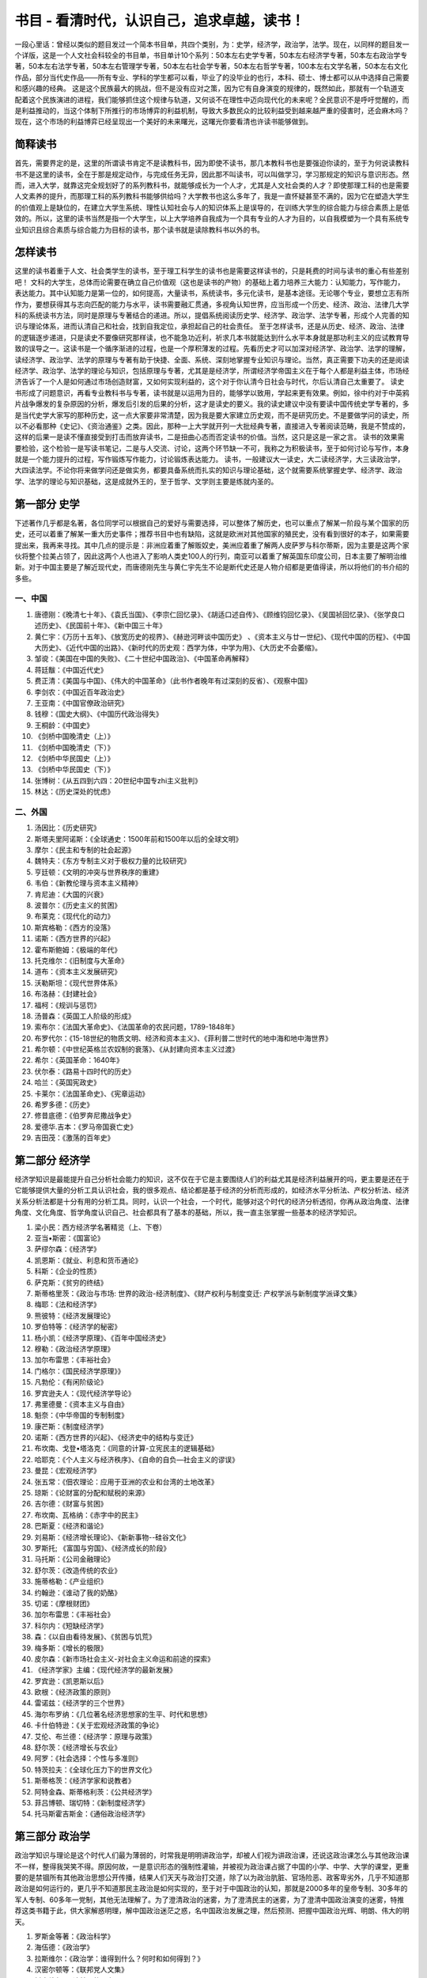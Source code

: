 书目 - 看清时代，认识自己，追求卓越，读书！
=======================================

一段心里话：曾经以类似的题目发过一个简本书目单，共四个类别，为：史学，经济学，政治学，法学。现在，以同样的题目发一个详版，这是一个人文社会科较全的书目单，书目单计10个系列：50本左右史学专著，50本左右经济学专著，50本左右政治学专著，50本左右法学专著，50本左右管理学专著，50本左右社会学专著，50本左右哲学专著，100本左右文学名著，50本左右文化作品，部分当代史作品——所有专业、学科的学生都可以看，毕业了的没毕业的也行，本科、硕士、博士都可以从中选择自己需要和感兴趣的经典。
这是这个民族最大的挑战，但不是没有应对之策，因为它有自身演变的规律的，既然如此，那就有一个轨道支配着这个民族演进的进程，我们能够抓住这个规律与轨道，又何谈不在理性中迈向现代化的未来呢？全民意识不是呼吁觉醒的，而是利益推动的，当这个体制下所推行的市场博弈的利益机制，导致大多数民众的比较利益受到越来越严重的侵害时，还会麻木吗？现在，这个市场的利益博弈已经呈现出一个美好的未来曙光，这曙光你要看清也许读书能够做到。

简释读书
------------------

首先，需要界定的是，这里的所谓读书肯定不是读教科书，因为即使不读书，那几本教科书也是要强迫你读的，至于为何说读教科书不是这里的读书，全在于那是规定动作，与完成任务无异，因此那不叫读书，可以叫做学习，学习那规定的知识与意识形态。然而，进入大学，就靠这完全规划好了的系列教科书，就能够成长为一个人才，尤其是人文社会类的人才？即使那理工科的也是需要人文素养的提升，而那理工科的系列教科书能够供给吗？大学教书也这么多年了，我是一直怀疑甚至不满的，因为它在塑造大学生的价值观上是缺位的，在建立大学生系统、理性认知社会与人的知识体系上是误导的，在训练大学生的综合能力与综合素质上是低效的。所以，这里的读书当然是指一个大学生，以上大学培养自我成为一个具有专业的人才为目的，以自我模塑为一个具有系统专业知识且综合素质与综合能力为目标的读书，那个读书就是读除教科书以外的书。

怎样读书
------------------

这里的读书着重于人文、社会类学生的读书，至于理工科学生的读书也是需要这样读书的，只是耗费的时间与读书的重心有些差别吧！
文科的大学生，总体而论需要在确立自己价值观（这也是读书的产物）的基础上着力培养三大能力：认知能力，写作能力，表达能力。其中认知能力是第一位的，如何提高，大量读书，系统读书，多元化读书，是基本途径。无论哪个专业，要想立志有所作为，要想获得其与志向匹配的能力与水平，读书需要融汇贯通，多视角认知世界，应当形成一个历史、经济、政治、法律几大学科的系统读书方法，同时是原理与专著结合的递进。所以，提倡系统阅读历史学、经济学、政治学、法学专著，形成个人完善的知识与理论体系，进而认清自己和社会，找到自我定位，承担起自己的社会责任。
至于怎样读书，还是从历史、经济、政治、法律的逻辑逐步递进，只是读史不要像研究那样读，也不能急功近利，祈求几本书就能达到什么水平本身就是那功利主义的应试教育导致的误导之一。这读书是一个循序渐进的过程，也是一个厚积薄发的过程。先看历史才可以加深对经济学、政治学、法学的理解，读经济学、政治学、法学的原理与专著有助于快捷、全面、系统、深刻地掌握专业知识与理论。当然，真正需要下功夫的还是阅读经济学、政治学、法学的理论与知识，包括原理与专著，尤其是是经济学，所谓经济学帝国主义在于每个人都是利益主体，市场经济告诉了一个人是如何通过市场创造财富，又如何实现利益的，这个对于你认清今日社会与时代，尔后认清自己太重要了。
读史书形成了问题意识，再看专业教科书与专著，读书就是以运用为目的，能够学以致用，学起来更有效果。例如，徐中约对于中英鸦片战争爆发的复杂原因的分析，爆发后引发的后果的分析，这才是读史的要义。我的读史建议中没有要读中国传统史学专著的，多是当代史学大家写的那种历史，这一点大家要非常清楚，因为我是要大家建立历史观，而不是研究历史。不是要做学问的读史，所以不必看那种《史记》、《资治通鉴》之类。因此，那种一上大学就开列一大批经典专著，直接进入专著阅读范畴，我是不赞成的，这样的后果一是读不懂直接受到打击而放弃读书，二是扭曲心态而否定读书的价值。当然，这只是这是一家之言。
读书的效果需要检验，这个检验一是写读书笔记，二是与人交流、讨论，这两个环节缺一不可，我称之为积极读书，至于如何讨论与写作，本身就是一个能力提升的过程，写作锻炼写作能力，讨论锻炼表达能力。
读书，一般建议大一读史，大二读经济学，大三读政治学，大四读法学。不论你将来做学问还是做实务，都要具备系统而扎实的知识与理论基础，这个就需要系统掌握史学、经济学、政治学、法学的理论与知识基础，这是成就外王的，至于哲学、文学则主要是练就内圣的。


第一部分 史学
---------------

下述著作几乎都是名著，各位同学可以根据自己的爱好与需要选择，可以整体了解历史，也可以重点了解某一阶段与某个国家的历史，还可以着重了解某一重大历史事件；推荐书目中也有缺陷，这就是欧洲对其他国家的殖民史，没有看到很好的本子，如果需要提出来，我再来寻找。其中几点的提示是：非洲应着重了解贩奴史，美洲应着重了解两人皮萨罗与科尔蒂斯，因为主要是这两个家伙将整个拉美占领了，因此这两个人也进入了影响人类史100人的行列，南亚可以着重了解英国东印度公司，日本主要了解明治维新。对于中国主要是了解近现代史，而唐德刚先生与黄仁宇先生不论是断代史还是人物介绍都是更值得读，所以将他们的书介绍的多些。

一、中国
~~~~~~~~~~

1. 唐德刚：《晚清七十年》、《袁氏当国》、《李宗仁回忆录》、《胡适口述自传》、《顾维钧回忆录》、《吴国祯回忆录》、《张学良口述历史》、《民国前十年》、《新中国三十年》
#. 黄仁宇：《万历十五年》、《放宽历史的视界》、《赫逊河畔谈中国历史》 、《资本主义与廿一世纪》、《现代中国的历程》、《中国大历史》、《近代中国的出路》、《新时代的历史观：西学为体，中学为用》、《大历史不会萎缩》。
#. 邹谠：《美国在中国的失败》、《二十世纪中国政治》、《中国革命再解释》
#. 蒋廷黻：《中国近代史》
#. 费正清：《美国与中国》、《伟大的中国革命》（此书作者晚年有过深刻的反省）、《观察中国》
#. 李剑农：《中国近百年政治史》
#. 王亚南：《中国官僚政治研究》
#. 钱穆：《国史大纲》、《中国历代政治得失》
#. 王桐龄：《中国史》
#. 《剑桥中国晚清史（上）》
#. 《剑桥中国晚清史（下）》
#. 《剑桥中华民国史（上）》
#. 《剑桥中华民国史（下）》
#. 张博树：《从五四到六四：20世纪中国专zhi主义批判》
#. 林达：《历史深处的忧虑》

二、外国
~~~~~~~~~~~

1. 汤因比：《历史研究》
#. 斯塔夫里阿诺斯：《全球通史：1500年前和1500年以后的全球文明》
#. 摩尔：《民主和专制的社会起源》
#. 魏特夫：《东方专制主义对于极权力量的比较研究》
#. 亨廷顿：《文明的冲突与世界秩序的重建》
#. 韦伯：《新教伦理与资本主义精神》
#. 肯尼迪：《大国的兴衰》
#. 波普尔：《历史主义的贫困》
#. 布莱克：《现代化的动力》
#. 斯宾格勒：《西方的没落》
#. 诺斯：《西方世界的兴起》
#. 霍布斯鲍姆：《极端的年代》
#. 托克维尔：《旧制度与大革命》
#. 道布：《资本主义发展研究》
#. 沃勒斯坦：《现代世界体系》
#. 布洛赫：《封建社会》
#. 福柯：《规训与惩罚》
#. 汤普森：《英国工人阶级的形成》
#. 索布尔：《法国大革命史》、《法国革命的农民问题，1789-1848年》
#. 布罗代尔：《15-18世纪的物质文明、经济和资本主义》、《菲利普二世时代的地中海和地中海世界》
#. 希尔顿：《中世纪英格兰农奴制的衰落》、《从封建向资本主义过渡》
#. 希尔：《英国革命：1640年》
#. 伏尔泰：《路易十四时代的历史》
#. 哈兰：《英国宪政史》
#. 卡莱尔：《法国革命史》、《宪章运动》
#. 希罗多德：《历史》
#. 修昔底德：《伯罗奔尼撒战争史》
#. 爱德华.吉本：《罗马帝国衰亡史》
#. 吉田茂：《激荡的百年史》

第二部分 经济学
------------------

经济学知识是最能提升自己分析社会能力的知识，这不仅在于它是主要围绕人们的利益尤其是经济利益展开的吗，更主要是还在于它能够提供大量的分析工具认识社会，我的很多观点、结论都是基于经济的分析而形成的，如经济水平分析法、产权分析法、经济关系分析法都是十分有用的分析工具。同时，认识一个社会，一个时代，能够对这个时代的经济分析透彻，你再从政治角度、法律角度、文化角度、哲学角度认识自己、社会都具有了基本的基础，所以，我一直主张掌握一些基本的经济学知识。

1. 梁小民：西方经济学名著精览（上、下卷）
#. 亚当•斯密：《国富论》
#. 萨缪尔森：《经济学》
#. 凯恩斯：《就业、利息和货币通论》
#. 科斯：《企业的性质》
#. 萨克斯：《贫穷的终结》
#. 斯蒂格里茨：《政治与市场: 世界的政治-经济制度》、《财产权利与制度变迁: 产权学派与新制度学派译文集》
#. 梅耶：《法和经济学》
#. 熊彼特：《经济发展理论》
#. 罗伯特等：《经济学的秘密》
#. 杨小凯：《经济学原理》、《百年中国经济史》
#. 穆勒：《政治经济学原理》
#. 加尔布雷思：《丰裕社会》
#. 门格尔：《国民经济学原理》》
#. 凡勃伦：《有闲阶级论》
#. 罗宾逊夫人：《现代经济学导论》
#. 弗里德曼：《资本主义与自由》
#. 魁奈：《中华帝国的专制制度》
#. 康芒斯：《制度经济学》
#. 诺斯：《西方世界的兴起》、《经济史中的结构与变迁》
#. 布坎南、戈登•塔洛克：《同意的计算-立宪民主的逻辑基础》
#. 哈耶克：《个人主义与经济秩序》、《自命的自负—社会主义的谬误》
#. 曼昆：《宏观经济学》
#. 张五常：《佃农理论：应用于亚洲的农业和台湾的土地改革》
#. 琼斯：《论财富的分配和赋税的来源》
#. 吉尔德：《财富与贫困》
#. 布坎南、瓦格纳：《赤字中的民主》
#. 巴斯夏：《经济和谐论》
#. 刘易斯：《经济增长理论》、《新新事物--硅谷文化》
#. 罗斯托; 《富国与穷国》、《经济成长的阶段》
#. 马托斯：《公司金融理论》
#. 舒尔茨：《改造传统的农业》
#. 施蒂格勒：《产业组织》
#. 约翰逊：《谁动了我的奶酪》
#. 切诺：《摩根财团》
#. 加尔布雷思：《丰裕社会》
#. 科尔内：《短缺经济学》
#. 森：《以自由看待发展》、《贫困与饥荒》
#. 梅多斯：《增长的极限》
#. 皮尔森：《新市场社会主义-对社会主义命运和前途的探索》
#. 《经济学家》主编：《现代经济学的最新发展》
#. 罗宾逊：《凯恩斯以后》
#. 欧根：《经济政策的原则》
#. 雷诺兹：《经济学的三个世界》
#. 海尔布罗纳：《几位著名经济思想家的生平、时代和思想》
#. 卡什伯特逊：《关于宏观经济政策的争论》
#. 艾伦、布兰德：《经济学：原理与政策》
#. 舒尔茨：《经济增长与农业》
#. 阿罗：《社会选择：个性与多准则》
#. 特茨拉夫：《全球化压力下的世界文化》
#. 斯蒂格茨：《经济学家和说教者》
#. 阿特金森、斯蒂格利茨：《公共经济学》
#. 菲吕博顿、瑞切特：《新制度经济学》
#. 托马斯霍吉斯金：《通俗政治经济学》

第三部分 政治学
------------------

政治学知识与理论是这个时代人们最为薄弱的，时常我是明明讲政治学，却被人们视为讲政治课，还说这政治课怎么与其他政治课不一样，整得我哭笑不得。原因何故，一是意识形态的强制性灌输，并被视为政治课占据了中国的小学、中学、大学的课堂，更重要的是禁锢所有其他政治思想公开传播，结果人们天天与政治打交道，除了以为政治肮脏、官场险恶、政客卑劣外，几乎不知道那政治是如何运行的，更几乎不知道那民主政治是如何实现的，至于对于中国政治的认知，那就是2000多年的皇帝专制、30多年的军人专制、60多年一党制，其他无法理解了。为了澄清政治的迷雾，为了澄清民主的迷雾，为了澄清中国政治演变的迷雾，特推荐这类书籍于此，供大家解惑明理，解中国政治迷茫之惑，名中国政治发展之理，然后预测、把握中国政治光辉、明朗、伟大的明天。

1. 罗斯金等著：《政治科学》
#. 海伍德：《政治学》
#. 拉斯维尔：《政治学：谁得到什么？何时和如何得到？》
#. 汉密尔顿等：《联邦党人文集》
#. 托克维尔：《论美国的民主》
#. 密尔：《代议制政府》、《论自由》
#. 熊彼特：《资本主义、社会主义和民主》
#. 潘恩：《人权论》
#. 亨廷顿：《第三波：二世纪后期民主化浪潮》
#. 李普塞特：《政治人：政治的社会基础》
#. 摩尔：《民主和專制的社會起源》
#. 布热津斯基：《大失敗 ：20世纪共产主义的兴亡》
#. 福山：《历史的终结》
#. 波普尔：《开放社会及其敌人》
#. 阿伦特：《极权主义的起源》
#. 哈耶克：《通往奴役之路》
#. 布坎南：《自由、市场与国家》
#. 萨托利：《民主新论》
#. 布赖斯：《现代民治政体》
#. 沃拉斯：《政治中的人性》
#. 柏拉图 《理想国》
#. 亚里士多德：《政治学》
#. 马基雅弗利：《君主论》
#. 卢梭：《社会契约论》
#. 柏克：《法国革命论》
#. 尼采：《查拉图斯特拉如是说》
#. 古德诺：《政治与行政》
#. 拉斯基：《国家的理论与实际》
#. 达尔：《民主理论的前言》、《民主及其批评者》
#. 亨廷顿：《变化社会中的政治秩序》
#. 诺齐克：《无政府、国家和乌托邦》
#. 哈贝马斯：《合法性危机》 
#. 安东尼•唐斯：《官僚制内幕》
#. 普沃斯基：《民主与市场》
#. 贡斯当：《古代人的自由与现代人的自由-贡斯当政治论文选》
#. 米歇尔斯：《寡头统治铁律-现代民主制度中的政党社会学》
#. 德热拉斯：《新阶级-对共产主义制度的分析》
#. 韦伯：《经济与社会》
#. 诺格德：《经济制度与民主改革—原苏东国家的转型比较分析》
#. 马利旦：《人和国家》
#. 霍布斯：《利维坦》
#. 边沁：《政府片论》
#. 阿尔蒙德：《比较政治学》
#. 赫尔德：《民主的模式》
#. 沃伦：《民主与信任》
#. 佩特曼：《参与和民主理论》
#. 阿克顿：《自由史论》
#. 卢梭：《社会契约论》
#. 弗里德曼：《自由选择》
#. 佩迪特：《共和主义》
#. 文森特：《现代政治意识形态》
#. 施米特：《政治的概念》
#. 马基雅维利：《君主论》
#. 洛克：《政府论》
#. 克劳•塞维茨：《战争论》
#. 哈尔福德.麦金德：《地缘政治论》
#. 吉恩•夏普：《从独裁到民主》

第四部分 法学
------------------

法学是很难学的，要弄懂花的功夫很大，这里也就主要介绍一些专著，提供给大家一些参照。需要说明的是，法学的流派是非常多的，主要有三大法学派，就是自然法学派、分析实证主义法学派（又叫规范法学派）、社会法学派，其他如经济法学派、历史法学派、批判法学运动等等。这里下载了一篇文章，传给你们，文章专门简要介绍了三大法学流派的主要观点、人物、著作，自己可以扩大一下视野，看一看。当然，如果实在看不下去，那就看一些有趣的案例汇编，特别是美国宪法案例汇编，网上可以找到的，例如有个“马伯里诉麦迪孙案”是美国宪法史上的一个经典案例，了解了会对美国的宪政、法治有更深刻的认识。另外，为了有一些基本的法学素养、兴趣，还可以先看看国内学人介绍国外司法实践的书，上篇讲到的故事非常有启发意义的，包括《域外痴醒录》、《法立法外》、《西窗法雨》等等，先看看这些，会增强对法的感性认识，法不是冷冰冰的条文，而是关于正义与爱的生动生活。

1. 博登海默：《法理学——法哲学 及其方法》（综合法学派）
#. 西塞罗：《论法律》
#. 西塞罗：《论共和国、论法律》
#. 奥古斯汀：《上帝之城》
#. 格劳秀斯：《战争与和平法》（国际法的鼻祖）
#. 孟德斯鸠：《沦法的精神》（三权分立首次问世）
#. 杰佛逊：《杰佛逊文选》
#. 黑格尔：《法哲学原理》
#. 梅因：《古代法》
#. 贝卡利亚：《论犯罪与刑罚》（刑法学的鼻祖）
#. 戴雪：《英宪精义》（宪法学额鼻祖）
#. 奥斯丁：《法理学的范围》（分析实证主义法学派）
#. 韦伯：《论经济与社会中的法律》（社会法学派）
#. 哈耶克：《自由宪章》、《法律、立法与自由》
#. 哈特：《法律的概念》（分析实证主义法学派）
#. 富勒：《法律的道德性》（自然法学派）
#. 德沃金：《法律帝国》、《认真看待权利》、《自由的法-对美国宪法的道德解读》（自然法学派）
#. 庞德：《通过法律的社会控制、法律的任务》（社会法学派）
#. 伯尔曼：《法律与革命》
#. 凯尔森：《法与国家的一般理论》（分析实证主义法学派）
#. 波斯纳：《法律的经济分析》、《法理学问题》（经济法学派）
#. 麦考密克、魏因贝格尔：《制度法论》（制度法学派）
#. 昂格尔：《现代社会中的法律》（批判法学运动）
#. 泰格、利维：《法律与资本主义的兴起》
#. 牧野英一：《法律上之进化与进步》
#. 梅利曼：《大陆法系》
#. 弗里德曼：《法律制度》
#. 贝靳斯：《法律的原则——一个规范的分析》
#. 米尔恩：《人的权利与人的多样性——人权哲学》
#. 卡多佐：《司法过程的性质》
#. 拉伦茨：《法学方法论》
#. 拉德布鲁赫：《法学导论》 
#. 星野英一：《私法中的人》
#. 狄骥：《宪法学教程》
#. 布赖斯：《现代民治政体》
#. 白哲特：《英国宪制》
#. 艾伦：《法律、自由与正义——英国宪政的法律基础》
#. 库特勒：《最高法院与宪法——美国宪法史上重要判例选读》
#. 布莱斯特等：《宪法决策的过程：案例与材料》
#. 阿克曼：《我们人民：宪法的根基》、《我们人民：宪法变革的原动力》
#. 布莱福特：《“五月花号公约”签订始末》
#. 霍尔姆斯：《权利的成本——为什么自由依赖于税》
#. 斯诺维斯：《司法审查与宪法》
#. 斯托纳：《普通法与自由主义理论——柯克、霍布斯及美国宪政主义诸源头》
#. 纪念美国宪法颁布200周年委员会编：《美国公民与宪法》
#. 戈登：《控制国家——西方宪政的历史》
#. 布莱克斯通：《英国法释义》
#. 布坎南：《宪政经济学》
#. 亨金：《权利的时代》
#. 罗森鲍姆：《宪政的哲学之维》
#. 维尔：《宪政与分权》
#. 汤普森：《宪法的政治理论》
#. 丹宁：《法律下的自由》、《变化中的法律》、《通向公正之路》、《法律的训诫》、《法律的正当程序》、《法律的未来》、《最后的篇章》、《法律的界碑》（一个大法官的司法实践之作）
#. 季卫东：《法律程序的意义》
#. 梁木生：《法治的市场建构》
#. 曹茂君：《美国崛起的制度基础》

第五部分 哲学
------------------

哲学是什么呢？就是人学，直接透析人的，透析人性，透析人从哪来又从哪去，透析人活着有什么价值还有为何这样活着，透析人际情缘，透析人与自然，透析人的精神，当然还要透析人、这个世界是能够被认识与理解的吗？有鉴于此，你读了哲学，也许会从中悟出一种人的价值观，人的一种生存态度，还有人多一种存在价值与意义，至于你要去从事一种职业还有事业，那好了，学习其他专业的知识，理工农医，还有社科、文史。

1. 李泽厚：《美的历程》
#. 冯友兰：《中国哲学史》
#. 罗素：《西方哲学史》、人类的知识》、《我的哲学的发展》
#. 霍布豪斯：《自由主义》
#. 马基雅维里：《君主论》
#. 柏拉图：《理想国》
#. 克劳塞维茨：《战争论》
#. 伏尔泰：《哲学辞典》
#. 波普文集：《历史决定论的贫困》
#. 洛克：《人类理解论》
#. 休谟：《人类理解研究》
#. 卢梭：《社会契约论》
#. 赫舍尔：《人是谁》
#. 莱斯利史蒂文森：《人性七论》
#. 荣格：《神话人格》
#. 萨特：《荒谬人格》
#. 托马斯霍吉斯金：《通俗政治经济学》
#. 福泽论吉：《文明论概略》
#. 池田大作：《我的人学》
#. 培根：《新工具》
#. 梅叶：《遗书》
#. 摩莱里：《自然法典》
#. 莫尔：《乌托邦》
#. 孟德斯鸠：《罗马盛衰原因》
#. 斯宾诺莎：《神学政治论》
#. 尼采：《权力意志 重估一切价值的尝试》、《善恶之彼岸》、《悲剧的诞生 尼采美学文选》
#. 穆勒：《功利主义》
#. 詹姆士：《实用主义》
#. 索绪尔：《普通语言学教程》
#. 卡西尔：《人论》
#. 罗蒂：《哲学和自然之镜》
#. 利奥塔：《后现代状况--关于知识的报告》
#. 缪勒：《宗教的起源与发展》
#. 索绪尔：《普通语言学教程》
#. 所罗门：《大问题-简明哲学导论》
#. 内格尔：《你的第一本哲学书》
#. 萨瓦特尔：《哲学的邀请》
#. 罗素：《哲学问题》、《西方哲学史》
#. 德波顿：《哲学的慰藉》
#. 杜兰：《哲学的故事（上、下）》
#. 奥古斯丁：《忏悔录》
#. 布鲁诺：《论原因、本原与太一》
#. 马丁•路德：《马丁•路德文选》
#. 伏尔泰：《哲学通信》
#. 马尔库塞:《审美之维》
#. 弗洛伊德：《梦的解析》
#. 福柯:《癫狂与文明》
#. 德里达：《哲学的边缘》
#. 马尔库塞:《审美之维》
#. 杜威：《哲学的改造》
#. 卡西尔：《人论》

第六部分 社会学
------------------

孔德被认为是社会学的鼻祖，但因他的共和思想，一生非常不幸，其经典著作为《实证哲学教程》，创立了实证主义社会学，以后派系林立，诞生了大量的社会学大师与经典名著，其中马克思、韦伯都被称为社会的大家.。社会学最大是使命是解释这个世界怎么是这样，也就是它更多的是解剖这个社会的不幸或者说问题，例如涂尔干就写了一部《自杀论》，至于原因分析也是它的任务，但它提出的解决之道往往过于理想，马克思的思想就是那种解释现实苦难归之于私有，最后通过消灭私有达成理想社会，结果导致更大的不幸。所以，读社会学的书，可以准确的了解社会，但提供方案还是需要经济学、政治学还有法学。

1. 费孝通：《乡土中国》、《江村经济》
#. 孙本文：《社会学上之文化论》、《社会变迁》、《现代中国社会问题》
#. 陈达：《人口问题》、《中国劳工问题》
#. 潘光旦：《中国家庭之问题》、《中国伶人血缘之研究》、《明清两代嘉兴的望族》
#. 瞿同祖：《中国法律与中国社会》、《中国封建社会》
#. 林耀华：《金翼》、《义序的宗族研究》
#. 李亦园：《文化的图像》、《人类的视野》
#. 吴思：《潜规则：中国历史中的真实游戏》
#. 迪尔凯姆：《社会学研究方法论》、《社会分工论》
#. 韦伯：《经济与社会》
#. 齐美尔：《社会学——关于社会化形式的研究》
#. 滕尼斯：《共同体和社会》
#. 库利：《人类本性与社会秩序》
#. 米德：《心灵、自我与社会》
#. 卢卡奇：《历史和阶级意识》
#. 霍克海默：《批判理论》
#. 马尔库塞：《理性与革命》
#. 帕森斯：《社会行动的结构》
#. 帕森斯和斯梅尔瑟：《经济与社会》
#. 默顿：《社会理论与社会结构》
#. 米尔斯：《权力精英》
#. 达伦多夫：《工业社会中的阶级与阶级冲突》
#. 科塞：《社会冲突的功能》
#. 伦斯基：《权力与特权：社会分层的理论》
#. 霍曼斯：《社会行为：它的基本形式》
#. 布劳：《社会生活中的交换与权力》、《不平等与异质性》
#. 布鲁默：《形象互动论：观点与方法》
#. 戈夫曼：《日常生活中的自我呈现》
#. 加芬克尔：《常人方法学研究》
#. 伯格和卢克曼：《社会实体的建构》
#. 哈贝马斯：《人识与人类旨趣》、《沟通行动论》、《事实与规范之间》
#. 科尔曼：《社会理论的基础》
#. 阿多尔诺：《德国社会学中的实证论之争•导言》
#. 顾尔德纳：《西方社会学面临的危机》
#. 柯林斯：《冲突社会学：走向一种解释的科学》
#. 亚历山大：《社会学的理论逻辑》
#. 卢曼：《社会分化》
#. 阿切尔：《文化与主体性：文化在社会理论中的位置》
#. 吉登斯：《社会的建构》、《现代性之后果》
#. 布迪厄：《实践的逻辑》
#. 布迪厄和华康德：《反思社会学导引》
#. 埃利亚斯：《论文明的进程》
#. 福柯：《疯癫和文明》、《规训和惩罚》
#. 贝尔：《意识形态的终结》、《后工业社会的来临》
#. 图兰尼：《返回行动：后工业社会的社会理论》
#. 拉什和厄里：《组织化资本主义的终结》
#. 卡斯特：《网络社会的崛起》、《认同的力量》、《千年的终结》
#. 鲍曼：《流动的现代性》

第七部分 管理学
------------------

所谓管理，就是建立组织，管理人、财、物，核心是人与人之间的利益关系，这个核心抓住了就等于抓住了管理的关键，而后建立一套制度达成组织目标的实现，同时实现所有合作者的利益均衡与公正。管理作为一个脑力与体力并重的活儿，随市场经济分工与交换必然催生的经济组织体——企业出现，随企业不断做大而多元化而复杂化，以至于有人说管理与技术是推动现代经济发展与生产力运行的两个能子。

1. 泰勒：《科学管理原理》
#. 德鲁克：《管理的实践》、《管理：任务、职责和实践》
#. 松下幸之助：《追求繁荣》
#. 帕金森：《帕金森定律》
#. 托夫勒：《第三次浪潮》
#. 奈斯比特：《大趋势》 
#. 巴纳德：《经理的职能》
#. 帕克.福列特：《动态的行政管理》 
#. 法约尔：《工业管理和一般管理》
#. 布鲁克：《管理的原理与实践》
#. 明茨伯格：《管理工作的实质》
#. 杰林和莫斯考：《管理》
#. 帕斯卡尔：《艰难的管理》
#. 塞姆勒：《独树一帜！》
#. 路易斯.埃兰：《专业化管理》 
#. 列维特：《营销中的改革创新》
#. 科特勒：《营销管理》 
#. 加菲尔德：《颠峰表现者：商业的新英雄》　　
#. 卡尔松：《真理时刻》
#. 施纳博格：《建立一条顾客链》　　
#. 厄威克：《组织的科学原则》
#. 韦伯：《社会与经济组织理论》　　
#. 阿基里斯：《个性与组织》
#. 彼得和赫尔：《彼得原理》
#. 利克特：《管理的新模式》
#. 凯佩勒赫特里高：《理性管理者》　　
#. 雅克斯：《官僚主义的一般性原理》
#. 雅克斯：《称职的管理者》
#. 西蒙：《管理行为》
#. 沃特森：《一个企业和他的信念》
#. 菲德勒和钱姆斯：《领导和有效管理》
#. 彭斯：《领导》　　
#. 赫西：《情景领导》
#. 本尼斯和纳纽斯：《领导者：掌管的策略》
#. 赞勒尼克：《管理的奥妙》
#. 贝尔宾：《管理队伍：他们成败的原因》
#. 波特：《竞争战略》
#. 海涅斯和威怀特：《重建我们的竞争优势》　　
#. 波特：《国家的竞争优势》
#. 赫茨伯格：《激励因素》
#. 马斯洛：《激励与个性》
#. 大内：《Z理论》
#. 迪尔和肯尼：《公司文化》
#. 沙因：《组织文化与领导》
#. 钱德勒：《战略与结构》 
#. 安索夫：《公司战略》
#. 大前研一：《战略家的思想》、《三位一体的力量》、《没有国界的世界》　　
#. 古尔德和坎布尔：《战略与风格》　　
#. 吉尔德，亚力山大和坎贝尔：《公司层次的战略》
#. 明茨伯格：《战略计划的兴衰》
#. 哈默尔和普拉哈拉德：《为未来而竞争》
#. 汉迪：《非理性的年代》 
#. 伯恩斯和斯道克：《革新的管理》
#. 彼得斯和沃特曼：《追求卓越》　　
#. 坎特：《变革大师》
#. 彼得斯：《混乱中的壮大》
#. 圣吉：《第五项修炼》
#. 科特：《变革的力量》
#. 沙因：《管理的解放》
#. 钱匹和汉默：《重造企业》
#. 科林斯和波里斯：《建立并延续》
#. 巴特列特赫高沙尔：《超越界限的管理》
#. 琼潘纳斯：《跨越文化的浪潮》
#. 博诺：《横向思维的运用》
#. 坎特：《当巨人跳舞时》

第八部分 文学
------------------

我始终认为，文学是描述人性的，这人性就是上帝创造人时赋予在人生上的需要，而这个需要当然包括生理上的还有心理上的，它包括人的纯自然的物欲状态、心灵状态，也包括人与自然的关系状态，还包括人与人的社会状态，文学就是将人性 欲望在什么自然状态与社会状态下的行为表现与心理活动刻画出来，进而对人赋予一种意义的解释，自然的意义，社会的意义——其中政治的社会意义，可能是最高层次的，因为任何人都必须在一种政治社会中存在、生活、奋斗还有死去。因此，阅读小说，就是在理解生命，也是在理解生命的意义。

1. 钱钟书：《围城》
#. 沈从文：《边城》
#. 陈忠实：《白鹿原》
#. 高行健：《一个人的圣经》、《灵山》
#. 路遥：《平凡的世界》、《人生》
#. 余华：《活着》、《许三观卖血记》
#. 林白：《一个人的战争》
#. 姜戎：《狼图腾》
#. 阿城：《棋王》
#. 霍达：《穆斯林的葬礼》
#. 赛珍珠：《大地》
#. 雨果：《巴黎圣母院》、《悲惨世界》
#. 米切尔：《飘》、《乱世佳人》
#. 福克纳：《汤姆叔叔的小屋》
#. 奥斯汀：《傲慢与偏见》
#. 霍桑：《红字》
#. 海明威：《老人与海》
#. 勃朗特：《呼啸山庄》
#. 卡夫卡：《变形记》、《城堡》
#. 大仲马：《三个火枪手》、《基督山伯爵》
#. 笛福：《鲁滨逊漂流记》
#. 薄伽丘：《十日谈》
#. 但丁：《神曲》
#. 尼采：《查拉图斯特拉如是说》
#. 霍布斯鲍姆：《极端的年代》
#. 昆德拉：《生命中不能承受之轻》、《被背叛的遗嘱》
#. 阿拉伯神话：《一千零一夜》
#. 奥勒留：《沉思录》
#. 凯鲁亚克：《在路上》
#. 托尔斯泰：《战争与和平》、《复活》、《安娜•卡列尼娜》
#. 胡赛尼：《追风筝的人》
#. 金：《不同的季节》
#. 汤普森：《寻找时间的人》
#. 小仲马：《茶花女》
#. 伏尼契夫人：《牛虻》
#. 勃朗特：《简爱》
#. 司汤达：《红与黑》
#. 陀思妥耶夫斯基：《罪与罚》
#. 托尔金：《魔戒》，又译《指环王》
#. 利奥塔：《浮生六记》
#. 罗曼.罗兰：《约翰•克里斯朵夫》
#. 弥尔顿：《失乐园》
#. 卢梭：《忏悔录》
#. 阿尔博姆：《相约星期二》
#. 泰戈尔：《泰戈尔诗选》
#. 《莎士比亚全集》
#. 春曼：《生命从明天开始》
#. 丹•布朗：《达•芬奇密码》
#. 斯陀夫人：《汤姆叔叔的小屋》
#. 村上春树：《挪威的森林》 
#. 普佐：《教父》 
#. 贾德：《苏菲的世界》
#. 塞林格：《麦田里的守望者》
#. 卡达莱：《破碎的四月》
#. 阿来：《尘埃落定》 
#. 黑尔：《根》
#. 约翰逊：《野性的呼唤》
#. 马尔克斯:《百年孤独》
#. 本雅明：《发达资本主义时代的抒情诗人》
#. 莫泊桑：《羊脂球》
#. 威廉•福克纳：《喧哗与骚动》（又译作《喧嚣与愤怒》）
#. 劳伦斯：《查太莱夫人的情人》
#. 米莉•勃朗特：《高老头》 
#. 加缪：《局外人》
#. 伊•屠格涅夫：《父与子》
#. 弗•司各特•菲茨杰拉德 ：《了不起的盖茨比》、《夜色温柔》
#. 玛格丽特•杜拉斯：《情人》
#. 马克•吐温：《哈克贝利•费恩历险记》
#. 纳博科夫：《洛丽塔》
#. 简•奥斯汀 ：《爱玛》　
#. 马原：《虚构》 
#. 伊夫林•沃：《旧地重游》 
#. 艾特玛托夫：《查密莉雅》 
#. 塞万提斯 ：《唐• 吉诃德》
#. 格雷厄姆•格林 ：《布莱顿•诺克》
#. 福楼拜：《包法利夫人》　　
#. 乔治•奥威尔：《动物农场》 
#. 阿尔贝•加缪：《西西弗神话》
#. 毛姆：《刀锋》
#. 哈代：《德伯家的苔丝》 
#. 马塞尔•普鲁斯特：《追忆似水年华（上下册）》
#. 杰克•伦敦：《野性的呼唤》、《马丁•伊登》
#. 田纳西•威廉斯：《欲望号列车》
#. 杰克•凯鲁亚克：《在路上》
#. 约瑟夫•海勒：《第二十二条军规》
#. 德莱塞：《美国的悲剧》
#. 丹尼尔•笛福：《鲁宾逊漂流记》
#. 江奈生•斯威夫特：《格列佛游记》
#. 拜伦：《唐璜》
#. 狄更斯：《双城记》
#. 夏洛蒂•勃朗特：《简•爱》
#. 多丽丝•莱辛：《天黑前的夏天》
#. 莫里哀：《达尔丢夫》（又译作《伪君子》）、《吝啬鬼》
#. 巴尔扎克：《欧也妮•葛朗台》、《高老头》、《人间喜剧》
#. 福楼拜：《包法利夫人》
#. 莫泊桑：《羊脂球》、《漂亮朋友》（又译作《俊友》）
#. 玛格丽特•杜拉斯：《情人》
#. 歌德：《少年维特的烦恼》
#. 希勒：《阴谋与爱情》
#. 格林兄弟（雅各布•格林、威廉•格林）：《格林童话》
#. 斯特凡•茨威格：《初次经历（小说集）》、《热带癫狂症患者》、《感情的迷惘》
#. 亚•普希金：《叶甫盖尼•奥涅金》
#. 尼•果戈里：《死魂灵》
#. 安•契诃夫：《套中人》
#. 肖洛霍夫：《静静的顿河》
#. 萧伯纳：《芭芭拉少校》
#. 詹姆斯•乔伊斯：《尤利西斯》
#. 萨缪尔•贝克特：《等待戈多》
#. 亨利克•易卜生：《玩偶之家》
#. 安徒生：《安徒生童话》
#. 夏目漱石：《我是猫》
#. 芥川龙之介：《地狱图》
#. 川端康成：《雪国》、《伊豆的舞女》 
#. 泰戈尔：《沉船》、《吉檀迦利》
#. 普列姆昌德：《戈丹》
#. 德莱塞：《嘉利妹妹》

第九部分 文化
------------------

什么是文化，就是人类生活的文字、形像记载，包括人的活动的记载，人的改造自然与社会的文字记载，还有人性的形象化再现。文学是虚构作为人的故事，文化是真实记录、表达人生价值、生活及其生成状态——当然，你说文学也是一种文化也对，但这里还是专门推介文学以外的文化作品。这些作品包括的形式多种多样，散文，随笔，感想，歌曲，美术，戏曲，影视，音乐，都是文化作品，他们共同的价值就是满足人的美的精神享受，还一个就是修身养心吧！

1. 杨一兰翻译：《诺贝尔和平奖获奖演说》
#. 龙红莲、汪树东译：《诺贝尔和平奖获奖演说精编》
#. 刘硕良主编：《诺贝尔文学奖授奖词和获奖演说》
#. 毛信德：《诺贝尔文学奖颁奖词与获奖演说全集》
#. 杨一兰翻译：《伟大的声音:诺贝尔文学奖获奖演说(汉英典藏版)(汉英对照)》
#. 张胜友，蒋和欣：《中华百年经典系列：风景游记》
#. 房龙：《最美的散文（世界卷）》
#. 天山宝宝编辑：《世界最美的散文大全集》（外国卷）
#. 《世界最美的散文大全集》(中国卷)
#. 吕晓飞编辑：《世界经典散文集》
#. 盛文林编：《国外经典散文选》
#. 马可波罗：《马可•波罗游记》
#. 梁漱溟：《中国文化要义》
#. 辜鸿铭：《中国人的精神》
#. 宗白华：《美学散步》
#. 林语堂：《吾国吾民》
#. 王小波：《我的精神家园》
#. 柏杨：《丑陋的中国人》
#. 李银河：《中国女性的感情与性》
#. 余英时：《土与中国文化》
#. 三毛：《撒哈拉的故事》
#. 龙应台：《野火集》
#. 泰戈尔：《飞鸟集》
#. 周国平：《人与永恒》
#. 亚瑟•史密斯：《中国人的性格》
#. 卡耐基：《人性的弱点，人性的优点》
#. 大卫•丹比：《伟大的书》
#. 斯蒂芬•霍金 ：《时间简史》
#. 西格蒙德 佛洛依德：《文明及其缺陷》
#. 莫洛亚，弗洛姆：《人生五大问题》
#. 泰勒：《人类学——人及其文化研究》 
#. 威廉 詹姆斯:《实用主义》
#. 森岛通夫：《日本为什么“成功”》
#. 鲁斯•本尼迪克特：《菊与刀》
#. 海伦凯勒：《我的生活故事》
#. 克里希那穆提（印）：《心灵日记》
#. 佩珀•舒瓦茨：《关于爱与性的一切，你全错了》
#. 彼得•盖伊:《启蒙时代》
#. 丹•贝尔：《资本主义的文化矛盾》
#. 雷蒙•威廉斯:《文化与社会》
#. 森岛通夫《日本为什么成功》
#. 西蒙娜•德•波伏娃:《第二性》
#. 凯特•米利特：《性政治》
#. 贝蒂•弗里丹：《女性的奥秘》

第十部分 部分当代史作品
--------------------------

1. 杨继绳：《墓碑》、《中国改革年代的政治斗争》
#. 章诒和：《往事并不如烟》、《伶人往事》
#. 陈桂棣、春桃：《中国农民调查》
#. 李慎之、何家栋：《中国的道路》
#. 赫鲁晓夫：《关于个人崇拜及其后果》
#. 李宗仁：《李宗仁回忆录》
#. 戈尔巴乔夫：《戈尔巴乔夫回忆录》
#. 王力雄：《黄祸》、《自由人心路》
#. 何清涟：《现代化的陷阱》
#. 林思云：《真实的汪精卫》
#. 高文谦：《晚年周恩来》
#. 高华：《红太阳是怎样升起的：延安整风运动的来龙去脉》
#. 胡继伟：《从华国锋下台到胡耀邦下台》
#. 顾准：《从理想主义到经验主义》
#. 杨显惠：《夹边沟记事》
#. 彼得.弗拉基米洛夫：《延安日记》
#. 赵紫阳：《改革历程》
#. 笑蜀主编：《历史的先声-半个世纪前的庄严承诺》
#. 张泽石：《我的朝鲜战争-一个志愿军战俘的自述》
#. 谭合成：《血的神话：公元1967年湖南道县文革大屠杀纪实》
#. 袁剑：《奇迹的黄昏》
#. 马特洛克：《苏联解体亲历记》
#. 《民族的自由女神—林昭罹难40年纪念文集》
#. 彭尼. 凯恩：《中国的大饥荒：1959-1961》
#. 盛雪：《远华案黑幕》
#. 杨晓凯：《牛鬼蛇神录》
#. 丁纾：《人祸—大饥荒记实》
#. 科兹：《来自上层的革命:苏联体制的终结》
#. 地久、致武：《血与火的教训——文革重大武斗惨案纪实》
#. 刘兴华、华章：《疯狂岁月——“文革”酷刑实录》


大跃进那年,出生于江汉平原的腹地——湖北潜江一个世代为农的家庭。然后,伴随“文革”成长,伴随“改革”成年,在历经了学生、农民、战士、工人、中学教师的多个角色转换后,
1991年9月以33岁年龄就读于西安交通大学，硕士研究生，马克思主义哲学专业，于1994年走进了大学,在象牙塔里做起了清苦的学者。面对社会的剧烈变革,这些年来在读书的基础上，以现实为对象，
围绕产权民营化、经济市场化、政治民主化、国家法治化的制度化发展逻辑进行研究——鄙人称之为“制度四化”，发表了150万字左右的作品。
专著6部，出版的3部，即《政治学》、《法治的市场建构》、《梯度民主论》，《法治的市场建构》集中体现了鄙人的思想，
一个国家的制度现代化通过产权私有基础上的经济市场化，推动政治民主化，最后达成国家与社会法治化；
还有民主化研究系列三部，是：之一《红色帝国的民主化之路》，主要观点是，革命已经远去，改革已不可能，惟变革是这个国家迈向政治现代化的路径选择；
之二《澄清民主的迷雾》，探讨后发型国家的民主转轨及其规律，一共写了50多个国家的民主化转轨的案例；
之三《献身民主的人:大写的悲壮人生》，介绍来自26个中外民主战士的奋斗历程，他们包括中国的宋教仁、陈炯民、吴国桢、雷震、罗隆基，
外国的有曼德拉、金大中、昂山素季、纳吉、瓦文萨、雅鲁泽尔斯基、哈维尔、卢拉•••等等。
论文80多篇包括，主要有：《告别公有制》（20000字）、《论民主的市场塑造）（10000字）、《论中国之集权政治》（23000字）、
《政治形态历史演进的经济分析》（20000字）、《论阶级斗争理论的现实危害》（27000字）、《论市场的机制及其制度构造》（23000字）、
《经济制约与政治制衡》（8000字）、《我国法治之路的经济分析》12000字），《论政治体制改革的悖论》（10000字）、
《民主的演进：西方与非西方的分野》（15000字）、《走向法治：从应然道实然》（16000字）、《论市民社会的经济整合》（8000字）、
《论权利的市场塑造》（10000字）、《中国政治发展滞后的产权探源》（14000字）、《梯度推进产权到位：产权演变的理性路径》（13000字），围绕“制度四化”撰写的专门论文。

启蒙与培养人才是一个大学人文社会科教师的基本职责。基于此，自筹资金办了个取名明志读书会，以“成就天下”为宗旨，以“知行合一”为原则，指导学生系统读书，真正培养一批有志天下的人才。室内挂一条幅：

横批：成就天下
上联：明天下之理，立天下之志
下联：做天下之事，成天下之人

读书会提供十个类别的书目，它们是：50本史学专著，50本经济学专著，50本政治学专著，50本法学专著，100本管理学专著，50本社会学专著，50本哲学专著，100本文学名著，50本文化作品，部分受限书目。当然，一些专著具有交叉性质，难以归入哪一类，也就做了较为相近的归类。

为引导与配合大学生读书，开了个公共微信平台（hustlms），宗旨：从这里看清时代，
设了几个栏目：周一、二，《醒时梁言》，主要我的文章，理论与政论的；周三，《书海悟道》，推出一篇我点评的学生写的读书笔记；周四，《智者看世》，转载一篇有价值的文章；周五,《专著推荐》,介绍一本经典专著；周六、日，《人生杂感》或《修身养性》，一段回忆或一个寄语。
